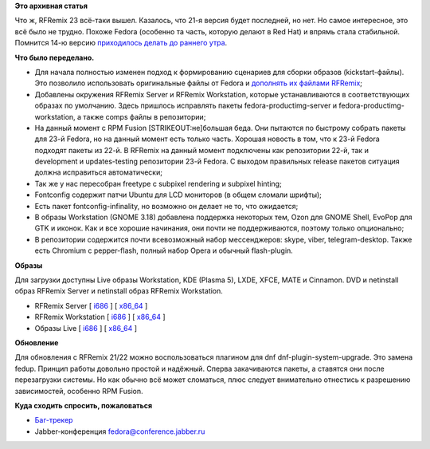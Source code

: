 .. title: Вышел RFRemix 23 (The Force Awakens)
.. slug: Вышел-rfremix-23-force-awakens
.. date: 2015-11-03 20:18:58
.. tags:
.. category:
.. link:
.. description:
.. type: text
.. author: Tigro

**Это архивная статья**


Что ж, RFRemix 23 всё-таки вышел. Казалось, что 21-я версия будет
последней, но нет. Но самое интересное, это всё было не трудно. Похоже
Fedora (особенно та часть, которую делают в Red Hat) и впрямь стала
стабильной. Помнится 14-ю версию `приходилось делать до раннего
утра <http://tigro.info/wp/?p=1968>`__.


.. raw:: html

   <div align="center">

|RFRemix Workstation|

.. raw:: html

   </div>

**Что было переделано.**

-  Для начала полностью изменен подход к формированию сценариев для
   сборки образов (kickstart-файлы). Это позволило использовать
   оригинальные файлы от Fedora и `дополнять их файлами
   RFRemix <https://github.com/Tigro/spin-kickstarts-rfremix/tree/f23/master>`__;
-  Добавлены окружения RFRemix Server и RFRemix Workstation, которые
   устанавливаются в соответствующих образах по умолчанию. Здесь
   пришлось исправлять пакеты fedora-productimg-server и
   fedora-productimg-workstation, а также comps файлы в репозитории;
-  На данный момент с RPM Fusion [STRIKEOUT:не]\ большая беда. Они
   пытаются по быстрому собрать пакеты для 23-й Fedora, но на данный
   момент есть только часть. Хорошая новость в том, что к 23-й Fedora
   подходят пакеты из 22-й. В RFRemix на данный момент подключены как
   репозитории 22-й, так и development и updates-testing репозитории
   23-й Fedora. С выходом правильных release пакетов ситуация должна
   исправиться автоматически;
-  Так же у нас пересобран freetype с subpixel rendering и subpixel
   hinting;
-  Fontconfig содержит патчи Ubuntu для LCD мониторов (в общем сломали
   шрифты);
-  Есть пакет fontconfig-infinality, но возможно он делает не то, что
   ожидается;
-  В образы Workstation (GNOME 3.18) добавлена поддержка некоторых тем,
   Ozon для GNOME Shell, EvoPop для GTK и иконок. Как и все хорошие
   начинания, они почти не поддерживаются, поэтому только опционально;
-  В репозитории содержится почти всевозможный набор мессенджеров:
   skype, viber, telegram-desktop. Также есть Chromium с pepper-flash,
   полный набор Opera и обычный flash-plugin.


**Образы**

Для загрузки доступны Live образы Workstation, KDE (Plasma 5), LXDE,
XFCE, MATE и Cinnamon. DVD и netinstall образ RFRemix Server и
netinstall образ RFRemix Workstation.


-  RFRemix Server [
   `i686 <https://mirror.yandex.ru/fedora/russianfedora/releases/RFRemix/23/Server/i386/iso/>`__
   ] [
   `x86\_64 <https://mirror.yandex.ru/fedora/russianfedora/releases/RFRemix/23/Server/x86_64/iso/>`__
   ]
-  RFRemix Workstation [
   `i686 <https://mirror.yandex.ru/fedora/russianfedora/releases/RFRemix/23/Workstation/i386/iso/>`__
   ] [
   `x86\_64 <https://mirror.yandex.ru/fedora/russianfedora/releases/RFRemix/23/Workstation/x86_64/iso-EFI-FIX/>`__
   ]
-  Образы Live [
   `i686 <https://mirror.yandex.ru/fedora/russianfedora/releases/RFRemix/23/Live/i686/>`__
   ] [
   `x86\_64 <https://mirror.yandex.ru/fedora/russianfedora/releases/RFRemix/23/Live/x86_64-EFI-FIX>`__
   ]

**Обновление**

Для обновления с RFRemix 21/22 можно воспользоваться плагином для dnf
dnf-plugin-system-upgrade. Это замена fedup. Принцип работы довольно
простой и надёжный. Сперва закачиваются пакеты, а ставятся они после
перезагрузки системы. Но как обычно всё может сломаться, плюс следует
внимательно отнестись к разрешению зависимостей, особенно RPM Fusion.


**Куда сходить спросить, пожаловаться**

-  `Баг-трекер <http://redmine.russianfedora.pro/>`__
-  Jabber-конференция fedora@conference.jabber.ru

.. |RFRemix Workstation| image:: http://tigro.info/wp/wp-content/uploads/2015/11/QEMU_037-1024x766.png
   :class: aligncenter size-large wp-image-3124
   :width: 720px
   :height: 539px
   :target: http://tigro.info/wp/wp-content/uploads/2015/11/QEMU_037.png
